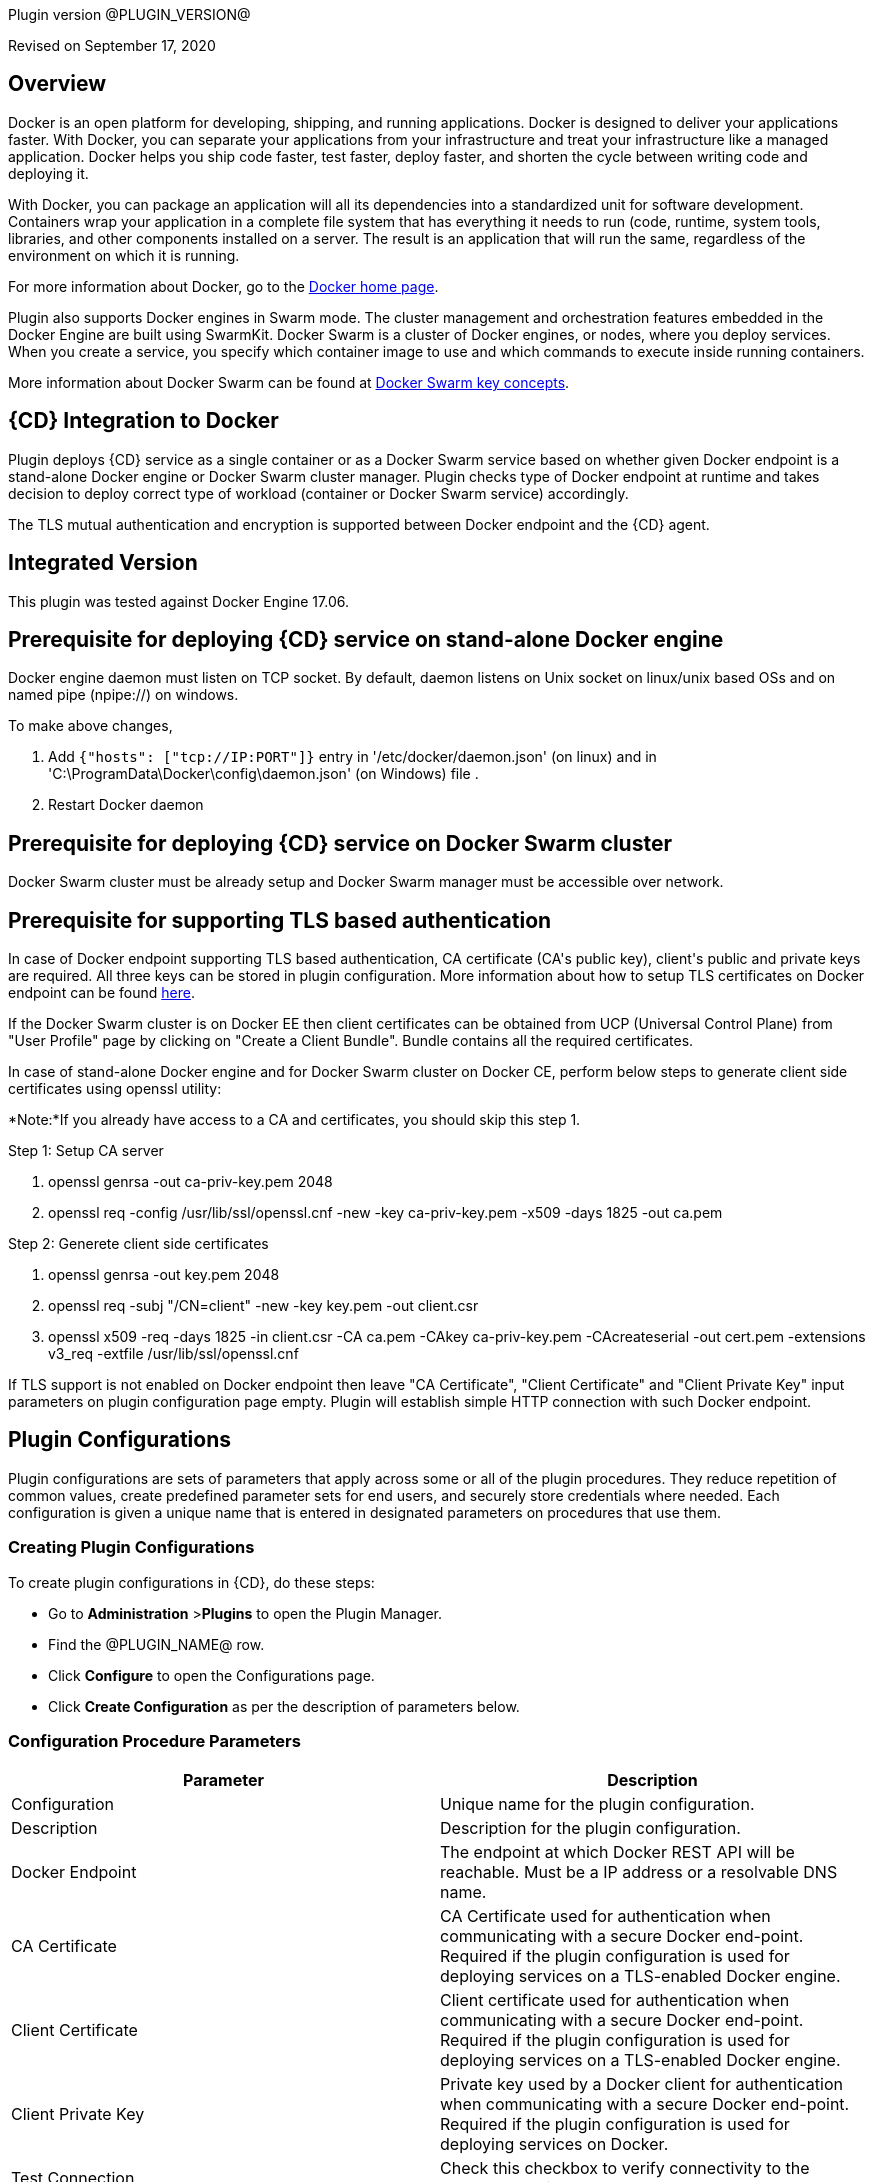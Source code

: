 Plugin version @PLUGIN_VERSION@

Revised on September 17, 2020




== Overview

Docker is an open platform for developing, shipping, and running applications. Docker is designed to deliver your applications faster. With Docker, you can separate your applications from your infrastructure and treat your infrastructure like a managed application. Docker helps you ship code faster, test faster, deploy faster, and shorten the cycle between writing code and deploying it.

With Docker, you can package an application will all its dependencies into a standardized unit for software development. Containers wrap your application in a complete file system that has everything it needs to run (code, runtime, system tools, libraries, and other components installed on a server. The result is an application that will run the same, regardless of the environment on which it is running.

For more information about Docker, go to the http://www.docker.com/[Docker home page].

Plugin also supports Docker engines in Swarm mode. The cluster management and orchestration features embedded in the Docker Engine are built using SwarmKit. Docker Swarm is a cluster of Docker engines, or nodes, where you deploy services. When you create a service, you specify which container image to use and which commands to execute inside running containers.

More information about Docker Swarm can be found at https://docs.docker.com/engine/swarm/key-concepts/[Docker Swarm key concepts].

== {CD} Integration to Docker

Plugin deploys {CD} service as a single container or as a Docker Swarm service based on whether given Docker endpoint is a stand-alone Docker engine or Docker Swarm cluster manager. Plugin checks type of Docker endpoint at runtime and takes decision to deploy correct type of workload (container or Docker Swarm service) accordingly.

The TLS mutual authentication and encryption is supported between Docker endpoint and the {CD} agent.

== Integrated Version

This plugin was tested against Docker Engine 17.06.

== Prerequisite for deploying {CD} service on stand-alone Docker engine

Docker engine daemon must listen on TCP socket. By default, daemon listens on Unix socket on linux/unix based OSs and on named pipe (npipe://) on windows.

To make above changes,

. Add `{&quot;hosts&quot;: [&quot;tcp://IP:PORT&quot;]}` entry in &#39;/etc/docker/daemon.json&#39; (on linux) and in &#39;C:\ProgramData\Docker\config\daemon.json&#39; (on Windows) file .
. Restart Docker daemon

== Prerequisite for deploying {CD} service on Docker Swarm cluster

Docker Swarm cluster must be already setup and Docker Swarm manager must be accessible over network.

== Prerequisite for supporting TLS based authentication

In case of Docker endpoint supporting TLS based authentication, CA certificate (CA&#39;s public key), client&#39;s public and private keys are required. All three keys can be stored in plugin configuration. More information about how to setup TLS certificates on Docker endpoint can be found https://github.com/docker/docker.github.io/blob/master/swarm/configure-tls.md[here].

If the Docker Swarm cluster is on Docker EE then client certificates can be obtained from UCP (Universal Control Plane) from &quot;User Profile&quot; page by clicking on &quot;Create a Client Bundle&quot;. Bundle contains all the required certificates.

In case of stand-alone Docker engine and for Docker Swarm cluster on Docker CE, perform below steps to generate client side certificates using openssl utility:

*Note:*If you already have access to a CA and certificates, you should skip this step 1.

Step 1: Setup CA server

. openssl genrsa -out ca-priv-key.pem 2048
. openssl req -config /usr/lib/ssl/openssl.cnf -new -key ca-priv-key.pem -x509 -days 1825 -out ca.pem

Step 2: Generete client side certificates

. openssl genrsa -out key.pem 2048
. openssl req -subj &quot;/CN=client&quot; -new -key key.pem -out client.csr
. openssl x509 -req -days 1825 -in client.csr -CA ca.pem -CAkey ca-priv-key.pem -CAcreateserial -out cert.pem -extensions v3_req -extfile /usr/lib/ssl/openssl.cnf

If TLS support is not enabled on Docker endpoint then leave &quot;CA Certificate&quot;, &quot;Client Certificate&quot; and &quot;Client Private Key&quot; input parameters on plugin configuration page empty. Plugin will establish simple HTTP connection with such Docker endpoint.









== Plugin Configurations
Plugin configurations are sets of parameters that apply
across some or all of the plugin procedures. They
reduce repetition of common values, create
predefined parameter sets for end users, and
securely store credentials where needed. Each configuration
is given a unique name that is entered in designated
parameters on procedures that use them.


=== Creating Plugin Configurations
To create plugin configurations in {CD}, do these steps:

* Go to **Administration** &gt;**Plugins** to open the Plugin Manager.
* Find the @PLUGIN_NAME@ row.
* Click *Configure* to open the
     Configurations page.
* Click *Create Configuration* as per the description of parameters below.



=== Configuration Procedure Parameters
[cols=",",options="header",]
|===
|Parameter |Description

|Configuration | Unique name for the plugin configuration.


|Description | Description for the plugin configuration.


|Docker Endpoint | The endpoint at which Docker REST API will be reachable. Must be a IP address or a resolvable DNS name.


|CA Certificate | CA Certificate used for authentication when communicating with a secure Docker end-point. Required if the plugin configuration is used for deploying services on a TLS-enabled Docker engine.


|Client Certificate | Client certificate used for authentication when communicating with a secure Docker end-point. Required if the plugin configuration is used for deploying services on a TLS-enabled Docker engine.


|Client Private Key | Private key used by a Docker client for authentication when communicating with a secure Docker end-point. Required if the plugin configuration is used for deploying services on Docker.


|Test Connection | Check this checkbox to verify connectivity to the Docker endpoint.


|Log Level | Log level to use for logging output. Error=4, Warning=3, Info=2, Debug=1.


|===





[[procedures]]
== Plugin Procedures



[[CheckCluster]]
=== Check Cluster


Checks that the Docker endpoint specified in the plugin configuration is reachable



==== Check Cluster Parameters
[cols=",",options="header",]
|===
| Parameter | Description

| Configuration | The name of an existing configuration which holds all the connection information for a stand-alone Docker host or Docker Swarm manager.


|===






[[CreateIngress]]
=== Create Ingress


Configures default ingress network in Docker Swarm cluster



==== Create Ingress Parameters
[cols=",",options="header",]
|===
| Parameter | Description

| Configuration | Name of plugin configuration to use.


| Name | Name of ingress network to create.


| Subnets | Comma separated (CSV) list of subnets to create in ingress network. 


| Gateways | Comma separated (CSV) list of gateways for subnets mentioned in "Subnets" field.


| Enable IPv6 | Enable IPv6 on the network


| MTU | MTU to set to ingress network


| Labels | Comma separated list of key=value pairs to assign to ingress network.


|===






[[DeleteNetwork]]
=== Delete Network


Deletes a network



==== Delete Network Parameters
[cols=",",options="header",]
|===
| Parameter | Description

| Configuration | Name of plugin configuration to use.


| Network Name | Name of the network to delete.


|===






[[ImportMicroservices]]
=== Import Microservices


Create microservices in {CD} by importing a Docker Compose file.


 .  *Copy and enter the content of your Docker Compose File (version 3 or greater).* 
 .  *Determine how the new microservices will be created in {CD}* 
 **  *Create the microservices individually at the top-level within the project.*  All microservices will be created at the top-level. Enter the following parameters:
                    

 *** Project Name: Enter the name of the project where the microservices will be created

 **  *Create the Microservices within an application in {CD}.*  All microservices will be created as services within a new application. Enter the following parameters:
                    

 *** Project Name: Enter the name of the project where the new application will be created

 *** Create Microservices within and Application: Select the checkbox

 *** Application Name:  The name of a new application which will be created in {CD} containing the new services.

 *  *Optionally map the services to an existing Environment Cluster*  Select an existing Environment that contains a cluster with EC-Docker configuration details where the new microservices can be deployed. Enter the following parameters:
            

 ** Environment Project Name: The project containing the {CD} environment where the services will be deployed.

 ** Environment Name: The name of the existing environment that contains a cluster where the newly created microservice(s) will be deployed.

 ** Cluster Name: The name of an existing EC-Docker backed cluster in the environment above where the newly created microservice(s) will be deployed.




==== Import Microservices Parameters
[cols=",",options="header",]
|===
| Parameter | Description

| Docker Compose File Content | Content of the Docker Compose File


| Project Name | The name of project in which the application or microservices will be created.


| Create Microservices within an Application | (Optional) Select to create all services defined in the Docker Compose file within one application in {CD}. If selected, then the application name must be provided. If unselected, microservices will be created at the top-level in the project.


| Application Name | (Optional) The name of the new application that will contain the microservices. Required only if 'Create Microservices within an Application' is selected.


| Environment Project Name | (Optional) The project containing the Environment where the services will be deployed.


| Environment Name | (Optional) The name of an existing environment that contains a cluster where the newly created microservice(s) will be deployed.


| Cluster Name | (Optional) The name of the existing EC-Docker backed cluster in the environment above where the newly created microservice(s) will be deployed.


|===






[[PopulateCerts]]
=== Populate Certs


Dump TLS certificates (ca-cert, client cert and client key) on agent machine in temp dir



==== Populate Certs Parameters
[cols=",",options="header",]
|===
| Parameter | Description

| Plugin Configuration | Plugin Configuration Name.


|===






[[RemoveDockerService]]
=== Remove Docker Service


Removes service deployed on a stand-alone Docker host or a Docker Swarm cluster.



==== Remove Docker Service Parameters
[cols=",",options="header",]
|===
| Parameter | Description

| Configuration | The name of an existing configuration which holds all the connection information for communicating with a stand-alone Docker host or a Docker Swarm cluster.


| Service name in Docker | The name of the Docker service that needs to be undeployed.


|===






[[runDockerBuild]]
=== runDockerBuild


Performs a docker build



==== runDockerBuild Parameters
[cols=",",options="header",]
|===
| Parameter | Description

| Use sudo | Use sudo for running docker build


| Build path | Path to source code


|===




image::cloudbees-common::cd-plugins/ec-docker/rundockerbuild1.png[image]

=== Output

After the job runs, you can view the results on the Job Details page in {CD}.

In the *runDockerBuild* step, click the Log button to see the diagnostic information.



[[runDockerPull]]
=== runDockerPull


Performs a docker pull on the requested image



==== runDockerPull Parameters
[cols=",",options="header",]
|===
| Parameter | Description

| Use sudo | Use sudo for running docker pull


| Image name | Image to pull from Docker Hub


| Image tag | Tag of image


|===




image::cloudbees-common::cd-plugins/ec-docker/rundockerpull1.png[image]

=== Output

After the job runs, you can view the results on the Job Details page in {CD}.

In the _runDockerPull_ step, click the Log button to see the diagnostic information.



[[runDockerRun]]
=== runDockerRun


Performs a docker run



==== runDockerRun Parameters
[cols=",",options="header",]
|===
| Parameter | Description

| Use sudo | Use sudo for running docker run


| Image name | Image to run a container from


| Container name | Assign a name to the container


| Detached mode (-d) | Detached mode: run the container in the background and print the new container ID


| Entrypoint | Overwrite the default ENTRYPOINT of the image


| Container working directory | Working directory inside the container


| Publish ports | Publish a container's port to the host (format: ip:hostPort:containerPort \| ip::containerPort \| hostPort:containerPort \| containerPort). Note: use spaces to delimit port mappings, for example "2666:1666 8088:8080"


| Publish all ports | Publish all exposed ports to the host interfaces


| Privileged | Give extended privileges to this container


| Link | Add link to another container in the form of name:alias


| Command with args | Command to run within container


|===




image::cloudbees-common::cd-plugins/ec-docker/images/rundockerrun1.png[image]

=== Output

After the job runs, you can view the results on the Job Details page in {CD}.

In the *runDockerRun* step, click the Log button to see the diagnostic information.



[[UndeployService]]
=== Undeploy Service


Undeploys a previously deployed service on a stand-alone Docker host or a Docker Swarm cluster



==== Undeploy Service Parameters
[cols=",",options="header",]
|===
| Parameter | Description

| Service Name | The name of the service in {CD} that encapsulates the service that was previously deployed on a stand-alone Docker host or a Docker Swarm cluster. Please note that this name will be modified to comply with the naming conventions of Docker. Specifically characters such as "space , _ " will be converted to "-".


| Service Revision ID | Revision Id of the service in {CD}.


| Project Name | The name of the project that the service belongs to. In case of an application-level service it also owns the application.


| Application Name | The name of the application that the service belongs to. Not applicable for a top-level service.


| Application Revision ID | Revision Id of the application version that the service belongs to.


| Environment Name | The name of the environment that the cluster belongs to.


| Environment Project Name | The name of the project that the environment belongs to. If not specified, the environment is assumed to be in the same project as the service.


| Cluster Name | The name of the cluster in the environment on which the service was previously deployed. If not specified, the application tier mapping will be used to find the cluster name.


|===






[[Artifact2Image]]
=== Artifact2Image


Creates and pushes a new docker image from the existing artifact


The following artifacts are supported:
 * .war (will be treated as web application and image will be built with Jetty image as base)
 * .jar (will be treated as Springboot application)
 * .NET (built application with web.config and *.dll is expected).
 * .csproj (will be built)

For .csproj artifact one needs to specify Command field.

==== Jetty

If .war file is found in the artifact folder, the artifact will be treated as web application.
Dockerfile will look like below:

----
FROM ${BASE_IMAGE:'jetty:9.4.7-jre8-alpine'} # Will use Base Image parameter or jetty:9.4.7-jre8-alpine by default

COPY ${FILENAME} /var/lib/jetty/webapps/ROOT.war # FILENAME is the filename of artifact, e.g. hello-world.war
EXPOSE ${PORTS:8080} # Will use Ports parameter or 8080 by default
<% if (ENV) { %> # Will use Environment Variables parameter if provided
ENV ${ENV}
<% } %>

<% if (COMMAND) { %> # Will use Command parameter if provided
CMD [${COMMAND}]
<% } %>
----

==== Springboot

If .jar file is found in the artifact folder, the artifact wil be treated as Springboot application.
Dockerfile will look like below:

----
FROM ${BASE_IMAGE:'openjdk:8-jdk-alpine'}

ADD ${FILENAME} app.jar
EXPOSE ${PORTS:8080}
<% if (ENV) { %>
ENV ${ENV}
<% } %>

CMD [${COMMAND:'"java", "-jar", "/app.jar"'}]
----

==== ASP.NET

If web.config is found in the artifact folder, the artifact will be treated as .NET application.
Dockerfile will look like below:

----
FROM ${BASE_IMAGE:'microsoft/aspnetcore:2.0'}

EXPOSE ${PORTS:80}
<% if (ENV) { %>
ENV ${ENV}
<% } %>

WORKDIR /app
COPY . .
RUN rm Dockerfile

<%
DEFAULT_COMMAND = '"dotnet", ' + '"' + FILENAME + '"'
%>
ENTRYPOINT [${COMMAND:DEFAULT_COMMAND}]
----

==== CSPROJ

If .csproj file is found in the artifact folder, the artifact will be treated as raw .NET application.
_NB_: In this case Command field will be needed in order to build a correct Dockerfile.

----
FROM microsoft/aspnetcore-build:2.0 AS build-env
WORKDIR /app

COPY ${FILENAME} ./
RUN dotnet restore

COPY . ./
RUN dotnet publish -c Release -o out

# build runtime image
FROM ${BASE_IMAGE:'microsoft/aspnetcore:2.0'}
WORKDIR /app
COPY --from=build-env /app/out .

EXPOSE ${PORTS:80}
<% if (ENV) { %>
ENV ${ENV}
<% } %>

CMD [${COMMAND}]
----


==== Artifact2Image Parameters
[cols=",",options="header",]
|===
| Parameter | Description

| EC-Docker Configuration | Name of the existing EC-Docker plugin configuration


| EC-Artifact Name | If reading artifact from the {CD} Artifact repository: provide the name in the format 'group:artifact'


| EC-Artifact Version | Provide the artifact version that will be retrieved from EC-Artifact repository (e.g. 0.0.1).  If left empty, the latest artifact version will be retrieved.


| Artifact Filesystem Location | If reading the artifact directly from a filesystem location, provide the path to the folder containing the artifact or to the artifact itself (e.g. /myArtifactStorage/artifact.war or /my-storage/artifact1/)


| Artifactory - Configuration Name | If reading artifact from Artifactory: Name of an existing configuration for the EC-Artifactory plugin. Please note: the EC-Artifactory plugin must be installed and promoted.


| Artifactory Repository Type | Required if retrieving from Artifactory


| Artifactory Repository Key | Repository key for the repository in Artifactory, e.g. myrepo, libs-release-local. Required if Artifactory is used.


| Artifactory Organization Path | Organization path for the artifact in Artifactory, e.g. com/mycompany. Required if Artifactory is used.


| Artifactory Artifact Name | Name of the artifact (module name) in the artifactory. E.g. my-artifact. Required if Artifactory is used.


| Artifactory Artifact Version | Artifact version in Artifactory, e.g. 1.0.0. If left blank, the latest version will be retrieved (Artifactory Pro is required for non-Maven repositories to retrieve the latest version). Required if retrieving from Artifactory.


| Artifactory Artifact Extension | Artifact extension, e.g. jar or war. Required if retrieving from Artifactory.


| Image Name | Name and version of the new container image, provided in format: myrepo/image:v1.0.


| Registry URL | Registry URL (if not specified, Dockerhub will be used).


| Docker Connection Credential | Select an existing credential to use to connect to the Docker Registry


| Base Image | Base Image for the DockerFile. If not specified, the default base image for the artifact will be used.
        


| Ports | The ports to list in the EXPOSE instruction in the DockerFile. If not specified, the default port defined in the template DockerFile for the artifact will be used.
        


| Command | Command instruction for the DockerFile. E.g., "executable","param1","param2". If not specified, the default command defined in the template DockerFile for the artifact will be used.
        


| Environment Variables | Multi-line name=value pairs. If specified, merge with any existing environment variables defined in the template DockerFile for the artifact.
        


| Remove Image After Push? | If checked, the built image will be removed from the machine after it is pushed to the registry.


|===






[[DeployService]]
=== Deploy Service


Deploys or updates a service on a stand-alone Docker host or a Docker Swarm cluster



==== Deploy Service Parameters
[cols=",",options="header",]
|===
| Parameter | Description

| Service Name | The name of the service in {CD} that encapsulates the service to be deployed on a stand-alone Docker host or a Docker Swarm cluster. Please note that this name will be modified to comply with the naming conventions of Docker. Specifically characters such as "space , _ " will be converted to "-".


| Service Revision ID | Revision Id of the service in {CD}.


| Project Name | The name of the project that the service belongs to. In case of an application-level service it also owns the application.


| Application Name | The name of the application that the service belongs to. Not applicable for a top-level service.


| Application Revision ID | Revision Id of the application version that the service belongs to.


| Cluster Name | The name of the cluster in {CD} that encapsulates the stand-alone Docker host or a Docker Swarm cluster on which the service is to be deployed.


| Cluster Or Environment Project Name | The name of the project that the cluster belongs to if it is a top-level project cluster. Or the name of the project that the environment belongs to if it is an environment-scoped cluster.


| Environment Name | The name of the environment that the cluster belongs to. Not applicable for a top-level project cluster.


| Results Property Sheet | Name of the property sheet where the output properties for the deployed service will be saved. If not specified, will default to '/myParent/parent'.


|===

















== Known Issues
Backslashes (\) are not supported in .dockerignore for Artifact2Image procedure. Use forward slashes.



[[rns]]
== Release notes


=== EC-Docker 1.6.3

- The documentation has been migrated to the main site.



=== EC-Docker 1.6.2

- Upgrading dependecies to address security issues.



=== EC-Docker 1.6.1

- Renaming from "CloudBees Flow" to "{CD}"



=== EC-Docker 1.6.0

- Provisioning of Binary Dependencies (for example Grape jars) in the agent resource, required by this plugin, is now delivered through a newly introduced mechanism called Plugin Dependency Management. Binary dependencies will now be seamlessly delivered to the agent resource from the Flow Server, any time a new version of a plugin is invoked the first time. Flow Repository set up is no longer required for this plugin.


- Add checking connection while creating/editing a configuration.



=== EC-Docker 1.5.3

- Renaming from "Electric Cloud" to "CloudBees".



=== EC-Docker 1.5.2

- Images in the help file have been fixed.



=== EC-Docker 1.5.1

- Configurations can be created by users with "@" sign in a name.



=== EC-Docker 1.5.0

- Plugin promotion time has been improved.



=== EC-Docker 1.4.0

- Previously deprecated 
_Discover_ procedure has been removed. Use the 
_Import Microservices_ procedure to create microservice models based on the given Docker Compose file contents.


- Fixed the report link for unsupported tags that were not processed by the 
_Import Microservices_.


- Configured the plugin to allow the ElectricFlow UI to create configs inline of procedure form.



=== EC-Docker 1.3.0

- Added 
_Import Microservices_ procedure which can be used through the 
_Import Docker Compose file_ catalog item in the 
_Containers_ service catalog for creating microservice models in ElectricFlow.


- Added 
_Artifact2Image_ procedure.


- Discover procedure is 
_Deprecated_. Use the 
_Import Microservices_ procedure to create microservice models based on the given Docker Compose file contents


- Added support for retrieving and creating the plugin configurations through the 
_Configurations_ option on the application process step and the pipeline stage task editors.



=== EC-Docker 1.2.2

- Registered the 
_Undeploy Service_ procedure as an 
_Undeploy Service_ operation to enable undeploying micro-services modeled in ElectricFlow from Docker using the service process.


- Added 
_Create Ingress_ and 
_Delete Network_ procedures.


- Added support for container update on standalone docker engine.


- Added support for attaching additional networks during container update.



=== EC-Docker 1.2.1

- Added support for Docker network creation.


 * For Stand-alone Docker instances, 
_Deploy Service_ procedure creates a user defined bridge network if network name given in service mapping page. Procedure uses this network to deploy containers.

 * For Docker Swarm instances, 
_Deploy Service_ procedure creates a user defined overlay network if network name given in service mapping page. Procedure uses this network to deploy Docker Swarm services.



=== EC-Docker 1.2.0

- Added support for deploying micro-services modeled in ElectricFlow to Docker. Deploying micro-services to the following Docker environments are supported:


 * Stand-alone Docker instances

 * Docker Swarm

 * Docker Enterprise Edition

 * Windows Docker containers on Windows 2016

 * Docker Swarm

 * Docker Enterprise Edition

 * Windows Docker containers on Windows 2016


- Added procedure 
_Undeploy Service_ to undeploy a previously deployed service.


- Added procedure 
_Remove Docker Service_ to remove a service running on a stand-alone Docker host or a Docker Swarm cluster.


- Removed support for using EC-Docker as a 'component' plugin. Micro-services based applications should be modeled as applications with services. The services can then be deployed using the native ElectricFlow services deployment capability.



=== EC-Docker 1.0.1

- Discover procedure has been added.



=== EC-Docker 1.0.0

- Introduced the EC-Docker plugin.



